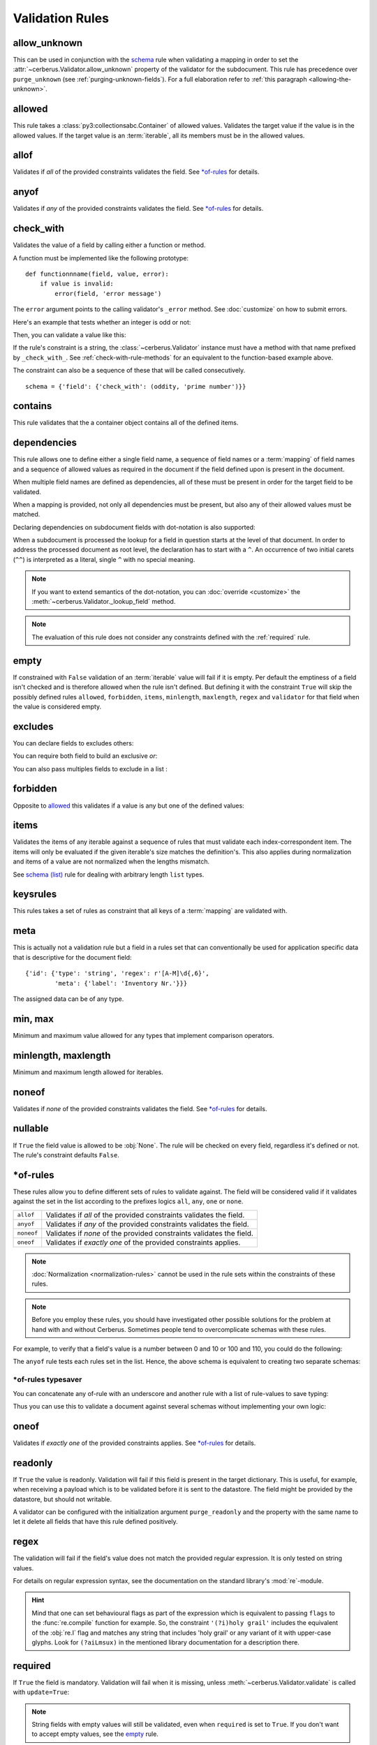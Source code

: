 Validation Rules
================

allow_unknown
-------------
This can be used in conjunction with the  `schema <schema_dict-rule>`_ rule
when validating a mapping in order to set the
:attr:`~cerberus.Validator.allow_unknown` property of the validator for the
subdocument.
This rule has precedence over ``purge_unknown``
(see :ref:`purging-unknown-fields`).
For a full elaboration refer to :ref:`this paragraph <allowing-the-unknown>`.

allowed
-------
This rule takes a :class:`py3:collectionsabc.Container` of allowed values.
Validates the target value if the value is in the allowed values.
If the target value is an :term:`iterable`, all its members must be in the
allowed values.

.. doctest::

    >>> v.schema = {'role': {'type': 'list', 'allowed': ['agent', 'client', 'supplier']}}
    >>> v.validate({'role': ['agent', 'supplier']})
    True

    >>> v.validate({'role': ['intern']})
    False
    >>> v.errors
    {'role': ["unallowed values ['intern']"]}

    >>> v.schema = {'role': {'type': 'string', 'allowed': ['agent', 'client', 'supplier']}}
    >>> v.validate({'role': 'supplier'})
    True

    >>> v.validate({'role': 'intern'})
    False
    >>> v.errors
    {'role': ['unallowed value intern']}

    >>> v.schema = {'a_restricted_integer': {'type': 'integer', 'allowed': [-1, 0, 1]}}
    >>> v.validate({'a_restricted_integer': -1})
    True

    >>> v.validate({'a_restricted_integer': 2})
    False
    >>> v.errors
    {'a_restricted_integer': ['unallowed value 2']}

.. versionchanged:: 0.5.1
   Added support for the ``int`` type.

allof
-----
Validates if *all* of the provided constraints validates the field. See `\*of-rules`_ for details.

.. versionadded:: 0.9

anyof
-----
Validates if *any* of the provided constraints validates the field. See `\*of-rules`_ for details.

.. versionadded:: 0.9

.. _check-with-rule:

check_with
----------
Validates the value of a field by calling either a function or method.

A function must be implemented like the following prototype::

    def functionnname(field, value, error):
        if value is invalid:
            error(field, 'error message')

The ``error`` argument points to the calling validator's ``_error`` method. See
:doc:`customize` on how to submit errors.

Here's an example that tests whether an integer is odd or not:

.. testcode::

    def oddity(field, value, error):
        if not value & 1:
            error(field, "Must be an odd number")

Then, you can validate a value like this:

.. doctest::

    >>> schema = {'amount': {'check_with': oddity}}
    >>> v = Validator(schema)
    >>> v.validate({'amount': 10})
    False
    >>> v.errors
    {'amount': ['Must be an odd number']}

    >>> v.validate({'amount': 9})
    True

If the rule's constraint is a string, the :class:`~cerberus.Validator` instance
must have a method with that name prefixed by ``_check_with_``. See
:ref:`check-with-rule-methods` for an equivalent to the function-based example
above.

The constraint can also be a sequence of these that will be called consecutively. ::

   schema = {'field': {'check_with': (oddity, 'prime number')}}

.. versionchanged:: 1.3
   The rule was renamed from ``validator`` to ``check_with``


contains
--------
This rule validates that the a container object contains all of the defined items.

.. doctest::

    >>> document = {'states': ['peace', 'love', 'inity']}

    >>> schema = {'states': {'contains': 'peace'}}
    >>> v.validate(document, schema)
    True

    >>> schema = {'states': {'contains': 'greed'}}
    >>> v.validate(document, schema)
    False

    >>> schema = {'states': {'contains': ['love', 'inity']}}
    >>> v.validate(document, schema)
    True

    >>> schema = {'states': {'contains': ['love', 'respect']}}
    >>> v.validate(document, schema)
    False


.. _dependencies:

dependencies
------------
This rule allows one to define either a single field name, a sequence of field
names or a :term:`mapping` of field names and a sequence of allowed values as
required in the document if the field defined upon is present in the document.

.. doctest::

   >>> schema = {'field1': {'required': False}, 'field2': {'required': False, 'dependencies': 'field1'}}
   >>> document = {'field1': 7}
   >>> v.validate(document, schema)
   True

   >>> document = {'field2': 7}
   >>> v.validate(document, schema)
   False

   >>> v.errors
   {'field2': ["field 'field1' is required"]}


When multiple field names are defined as dependencies, all of these must be
present in order for the target field to be validated.

.. doctest::

   >>> schema = {'field1': {'required': False}, 'field2': {'required': False},
   ...           'field3': {'required': False, 'dependencies': ['field1', 'field2']}}
   >>> document = {'field1': 7, 'field2': 11, 'field3': 13}
   >>> v.validate(document, schema)
   True

   >>> document = {'field2': 11, 'field3': 13}
   >>> v.validate(document, schema)
   False

   >>> v.errors
   {'field3': ["field 'field1' is required"]}

When a mapping is provided, not only all dependencies must be present,
but also any of their allowed values must be matched.

.. doctest::

   >>> schema = {'field1': {'required': False},
   ...           'field2': {'required': True, 'dependencies': {'field1': ['one', 'two']}}}

   >>> document = {'field1': 'one', 'field2': 7}
   >>> v.validate(document, schema)
   True

   >>> document = {'field1': 'three', 'field2': 7}
   >>> v.validate(document, schema)
   False
   >>> v.errors
   {'field2': ["depends on these values: {'field1': ['one', 'two']}"]}

   >>> # same as using a dependencies list
   >>> document = {'field2': 7}
   >>> v.validate(document, schema)
   False
   >>> v.errors
   {'field2': ["depends on these values: {'field1': ['one', 'two']}"]}


   >>> # one can also pass a single dependency value
   >>> schema = {'field1': {'required': False}, 'field2': {'dependencies': {'field1': 'one'}}}
   >>> document = {'field1': 'one', 'field2': 7}
   >>> v.validate(document, schema)
   True

   >>> document = {'field1': 'two', 'field2': 7}
   >>> v.validate(document, schema)
   False

   >>> v.errors
   {'field2': ["depends on these values: {'field1': 'one'}"]}

Declaring dependencies on subdocument fields with dot-notation is also
supported:

.. doctest::

   >>> schema = {
   ...   'test_field': {'dependencies': ['a_dict.foo', 'a_dict.bar']},
   ...   'a_dict': {
   ...     'type': 'dict',
   ...     'schema': {
   ...       'foo': {'type': 'string'},
   ...       'bar': {'type': 'string'}
   ...     }
   ...   }
   ... }

   >>> document = {'test_field': 'foobar', 'a_dict': {'foo': 'foo'}}
   >>> v.validate(document, schema)
   False

   >>> v.errors
   {'test_field': ["field 'a_dict.bar' is required"]}

When a subdocument is processed the lookup for a field in question starts at
the level of that document. In order to address the processed document as
root level, the declaration has to start with a ``^``. An occurrence of two
initial carets (``^^``) is interpreted as a literal, single ``^`` with no
special meaning.

.. doctest::

   >>> schema = {
   ...   'test_field': {},
   ...   'a_dict': {
   ...     'type': 'dict',
   ...     'schema': {
   ...       'foo': {'type': 'string'},
   ...       'bar': {'type': 'string', 'dependencies': '^test_field'}
   ...     }
   ...   }
   ... }

   >>> document = {'a_dict': {'bar': 'bar'}}
   >>> v.validate(document, schema)
   False

   >>> v.errors
   {'a_dict': [{'bar': ["field '^test_field' is required"]}]}

.. note::
   If you want to extend semantics of the dot-notation, you can
   :doc:`override <customize>` the :meth:`~cerberus.Validator._lookup_field`
   method.

.. note::
   The evaluation of this rule does not consider any constraints defined with
   the :ref:`required` rule.

.. versionchanged:: 1.0.2 Support for absolute addressing with ``^``.

.. versionchanged:: 0.8.1 Support for sub-document fields as dependencies.

.. versionchanged:: 0.8 Support for dependencies as a dictionary.

.. versionadded:: 0.7

empty
-----
If constrained with ``False`` validation of an :term:`iterable` value will fail
if it is empty.
Per default the emptiness of a field isn't checked and is therefore allowed
when the rule isn't defined. But defining it with the constraint ``True`` will
skip the possibly defined rules ``allowed``, ``forbidden``, ``items``,
``minlength``, ``maxlength``, ``regex`` and ``validator`` for that field when
the value is considered empty.

.. doctest::

    >>> schema = {'name': {'type': 'string', 'empty': False}}
    >>> document = {'name': ''}
    >>> v.validate(document, schema)
    False

    >>> v.errors
    {'name': ['empty values not allowed']}

.. versionadded:: 0.0.3

excludes
--------
You can declare fields to excludes others:

.. doctest::

    >>> v = Validator()
    >>> schema = {'this_field': {'type': 'dict',
    ...                          'excludes': 'that_field'},
    ...           'that_field': {'type': 'dict',
    ...                          'excludes': 'this_field'}}
    >>> v.validate({'this_field': {}, 'that_field': {}}, schema)
    False
    >>> v.validate({'this_field': {}}, schema)
    True
    >>> v.validate({'that_field': {}}, schema)
    True
    >>> v.validate({}, schema)
    True


You can require both field to build an exclusive `or`:

.. doctest::

    >>> v = Validator()
    >>> schema = {'this_field': {'type': 'dict',
    ...                          'excludes': 'that_field',
    ...                          'required': True},
    ...           'that_field': {'type': 'dict',
    ...                          'excludes': 'this_field',
    ...                          'required': True}}
    >>> v.validate({'this_field': {}, 'that_field': {}}, schema)
    False
    >>> v.validate({'this_field': {}}, schema)
    True
    >>> v.validate({'that_field': {}}, schema)
    True
    >>> v.validate({}, schema)
    False


You can also pass multiples fields to exclude in a list :

.. doctest::

   >>> schema = {'this_field': {'type': 'dict',
   ...                          'excludes': ['that_field', 'bazo_field']},
   ...           'that_field': {'type': 'dict',
   ...                          'excludes': 'this_field'},
   ...           'bazo_field': {'type': 'dict'}}
   >>> v.validate({'this_field': {}, 'bazo_field': {}}, schema)
   False

forbidden
---------

Opposite to `allowed`_ this validates if a value is any but one of the defined
values:

.. doctest::

   >>> schema = {'user': {'forbidden': ['root', 'admin']}}
   >>> document = {'user': 'root'}
   >>> v.validate(document, schema)
   False

.. versionadded:: 1.0

items
-----

Validates the items of any iterable against a sequence of rules that must
validate each index-correspondent item. The items will only be evaluated if
the given iterable's size matches the definition's. This also applies during
normalization and items of a value are not normalized when the lengths mismatch.

.. doctest::

   >>> schema = {'list_of_values': {
   ...              'type': 'list',
   ...              'items': [{'type': 'string'}, {'type': 'integer'}]}
   ...           }
   >>> document = {'list_of_values': ['hello', 100]}
   >>> v.validate(document, schema)
   True
   >>> document = {'list_of_values': [100, 'hello']}
   >>> v.validate(document, schema)
   False

See `schema (list)`_ rule for dealing with arbitrary length ``list`` types.

.. _keysrules-rule:

keysrules
---------

This rules takes a set of rules as constraint that all keys of a
:term:`mapping` are validated with.

.. doctest::

    >>> schema = {'a_dict': {
    ...               'type': 'dict',
    ...               'keysrules': {'type': 'string', 'regex': '[a-z]+'}}
    ...           }
    >>> document = {'a_dict': {'key': 'value'}}
    >>> v.validate(document, schema)
    True

    >>> document = {'a_dict': {'KEY': 'value'}}
    >>> v.validate(document, schema)
    False

.. versionadded:: 0.9

.. versionchanged:: 1.0
   Renamed from ``propertyschema`` to ``keyschema``

.. versionchanged:: 1.3
   Renamed from ``keyschema`` to ``keysrules``

meta
----

This is actually not a validation rule but a field in a rules set that can
conventionally be used for application specific data that is descriptive for
the document field::

    {'id': {'type': 'string', 'regex': r'[A-M]\d{,6}',
            'meta': {'label': 'Inventory Nr.'}}}

The assigned data can be of any type.

.. versionadded:: 1.3

min, max
--------

Minimum and maximum value allowed for any types that implement comparison operators.

.. versionchanged:: 1.0
  Allows any type to be compared.

.. versionchanged:: 0.7
  Added support for ``float`` and ``number`` types.

minlength, maxlength
--------------------

Minimum and maximum length allowed for iterables.

noneof
------

Validates if *none* of the provided constraints validates the field. See
`\*of-rules`_ for details.

.. versionadded:: 0.9

nullable
--------

If ``True`` the field value is allowed to be :obj:`None`. The rule will be
checked on every field, regardless it's defined or not. The rule's constraint
defaults ``False``.

.. doctest::

   >>> v.schema = {'a_nullable_integer': {'nullable': True, 'type': 'integer'}, 'an_integer': {'type': 'integer'}}

   >>> v.validate({'a_nullable_integer': 3})
   True
   >>> v.validate({'a_nullable_integer': None})
   True

   >>> v.validate({'an_integer': 3})
   True
   >>> v.validate({'an_integer': None})
   False
   >>> v.errors
   {'an_integer': ['null value not allowed']}

.. versionchanged:: 0.7 ``nullable`` is valid on fields lacking type definition.
.. versionadded:: 0.3.0


\*of-rules
----------

These rules allow you to define different sets of rules to validate against.
The field will be considered valid if it validates against the set in the list
according to the prefixes logics ``all``, ``any``, ``one`` or ``none``.

==========  ====================================================================
``allof``   Validates if *all* of the provided constraints validates the field.
``anyof``   Validates if *any* of the provided constraints validates the field.
``noneof``  Validates if *none* of the provided constraints validates the field.
``oneof``   Validates if *exactly one* of the provided constraints applies.
==========  ====================================================================

.. note::

    :doc:`Normalization <normalization-rules>` cannot be used in the rule sets
    within the constraints of these rules.

.. note::

    Before you employ these rules, you should have investigated other possible
    solutions for the problem at hand with and without Cerberus. Sometimes
    people tend to overcomplicate schemas with these rules.

For example, to verify that a field's value is a number between 0 and 10 or 100
and 110, you could do the following:

.. doctest::

    >>> schema = {'prop1':
    ...           {'type': 'number',
    ...            'anyof':
    ...            [{'min': 0, 'max': 10}, {'min': 100, 'max': 110}]}}

    >>> document = {'prop1': 5}
    >>> v.validate(document, schema)
    True

    >>> document = {'prop1': 105}
    >>> v.validate(document, schema)
    True

    >>> document = {'prop1': 55}
    >>> v.validate(document, schema)
    False
    >>> v.errors   # doctest: +SKIP
    {'prop1': ['no definitions validate',
               {'anyof definition 0': ['max value is 10'],
                'anyof definition 1': ['min value is 100']}]}

The ``anyof`` rule tests each rules set in the list. Hence, the above schema is
equivalent to creating two separate schemas:

.. doctest::

    >>> schema1 = {'prop1': {'type': 'number', 'min':   0, 'max':  10}}
    >>> schema2 = {'prop1': {'type': 'number', 'min': 100, 'max': 110}}

    >>> document = {'prop1': 5}
    >>> v.validate(document, schema1) or v.validate(document, schema2)
    True

    >>> document = {'prop1': 105}
    >>> v.validate(document, schema1) or v.validate(document, schema2)
    True

    >>> document = {'prop1': 55}
    >>> v.validate(document, schema1) or v.validate(document, schema2)
    False

.. versionadded:: 0.9

\*of-rules typesaver
....................

You can concatenate any of-rule with an underscore and another rule with a
list of rule-values to save typing:

.. testcode::

    {'foo': {'anyof_regex': ['^ham', 'spam$']}}
    # is equivalent to
    {'foo': {'anyof': [{'regex': '^ham'}, {'regex': 'spam$'}]}}
    # but is also equivalent to
    # {'foo': {'regex': r'(^ham|spam$)'}}

Thus you can use this to validate a document against several schemas without
implementing your own logic:

.. testsetup::

    employees = ()

.. doctest::

    >>> schemas = [{'department': {'required': True, 'regex': '^IT$'}, 'phone': {'nullable': True}},
    ...            {'department': {'required': True}, 'phone': {'required': True}}]
    >>> emloyee_vldtr = Validator({'employee': {'oneof_schema': schemas, 'type': 'dict'}}, allow_unknown=True)
    >>> invalid_employees_phones = []
    >>> for employee in employees:
    ...     if not employee_vldtr.validate(employee):
    ...         invalid_employees_phones.append(employee)

.. versionadded: 1.0

oneof
-----

Validates if *exactly one* of the provided constraints applies. See `\*of-rules`_ for details.

.. versionadded:: 0.9

.. _readonly:

readonly
--------
If ``True`` the value is readonly. Validation will fail if this field is
present in the target dictionary. This is useful, for example, when receiving
a payload which is to be validated before it is sent to the datastore. The
field might be provided by the datastore, but should not writable.

A validator can be configured with the initialization argument
``purge_readonly`` and the property with the same name to let it delete all
fields that have this rule defined positively.

.. versionchanged:: 1.0.2
   Can be used in conjunction with ``default`` and ``default_setter``,
   see :ref:`default-values`.

regex
-----
The validation will fail if the field's value does not match the provided
regular expression. It is only tested on string values.

.. doctest::

    >>> schema = {
    ...     'email': {
    ...        'type': 'string',
    ...        'regex': '^[a-zA-Z0-9_.+-]+@[a-zA-Z0-9-]+\.[a-zA-Z0-9-.]+$'
    ...     }
    ... }
    >>> document = {'email': 'john@example.com'}
    >>> v.validate(document, schema)
    True

    >>> document = {'email': 'john_at_example_dot_com'}
    >>> v.validate(document, schema)
    False

    >>> v.errors
    {'email': ["value does not match regex '^[a-zA-Z0-9_.+-]+@[a-zA-Z0-9-]+\\.[a-zA-Z0-9-.]+$'"]}

For details on regular expression syntax, see the documentation on the standard
library's :mod:`re`-module.

.. hint::

    Mind that one can set behavioural flags as part of the expression which is
    equivalent to passing ``flags`` to the :func:`re.compile` function for
    example. So, the constraint ``'(?i)holy grail'`` includes the equivalent
    of the :obj:`re.I` flag and matches any string that includes 'holy grail'
    or any variant of it with upper-case glyphs. Look for ``(?aiLmsux)`` in the
    mentioned library documentation for a description there.

.. versionadded:: 0.7

.. _required:

required
--------
If ``True`` the field is mandatory. Validation will fail when it is missing,
unless :meth:`~cerberus.Validator.validate` is called with ``update=True``:

.. doctest::

    >>> v.schema = {'name': {'required': True, 'type': 'string'}, 'age': {'type': 'integer'}}
    >>> document = {'age': 10}
    >>> v.validate(document)
    False
    >>> v.errors
    {'name': ['required field']}

    >>> v.validate(document, update=True)
    True

.. note::

   String fields with empty values will still be validated, even when
   ``required`` is set to ``True``. If you don't want to accept empty values,
   see the empty_ rule.

.. note::
   The evaluation of this rule does not consider any constraints defined with
   the :ref:`dependencies` rule.

.. versionchanged:: 0.8
   Check field dependencies.

.. _schema_dict-rule:

schema (dict)
-------------
If a field for which a ``schema``-rule is defined has a *mapping* as value,
that mapping will be validated against the schema that is provided as
constraint.

.. doctest::

    >>> schema = {'a_dict': {'type': 'dict', 'schema': {'address': {'type': 'string'},
    ...                                                 'city': {'type': 'string', 'required': True}}}}
    >>> document = {'a_dict': {'address': 'my address', 'city': 'my town'}}
    >>> v.validate(document, schema)
    True

.. note::

    To validate *arbitrary keys* of a mapping, see keysrules-rule_, resp.
    valuesrules-rule_ for validating *arbitrary values* of a mapping.

schema (list)
-------------
If ``schema``-validation encounters an arbritrary sized *sequence* as value,
all items of the sequence will be validated against the rules provided in
``schema``'s constraint.

.. doctest::

   >>> schema = {'a_list': {'type': 'list', 'schema': {'type': 'integer'}}}
   >>> document = {'a_list': [3, 4, 5]}
   >>> v.validate(document, schema)
   True

The `schema` rule on ``list`` types is also the preferred method for defining
and validating a list of dictionaries.

.. note::

    Using this rule should be accompanied with a ``type``-rule explicitly
    restricting the field to the ``list``-type like in the example. Otherwise
    false results can be expected when a mapping is validated against this rule
    with constraints for a sequence.

.. doctest::

   >>> schema = {'rows': {'type': 'list',
   ...                    'schema': {'type': 'dict', 'schema': {'sku': {'type': 'string'},
   ...                                                          'price': {'type': 'integer'}}}}}
   >>> document = {'rows': [{'sku': 'KT123', 'price': 100}]}
   >>> v.validate(document, schema)
   True

.. versionchanged:: 0.0.3
  Schema rule for ``list`` types of arbitrary length

.. _type:

type
----
Data type allowed for the key value. Can be one of the following names:

.. list-table::
   :header-rows: 1

   * - Type Name
     - Python 2 Type
     - Python 3 Type
   * - ``boolean``
     - :class:`py2:bool`
     - :class:`py3:bool`
   * - ``binary``
     - :class:`py2:bytes` [#]_, :class:`py2:bytearray`
     - :class:`py3:bytes`, :class:`py3:bytearray`
   * - ``date``
     - :class:`py2:datetime.date`
     - :class:`py3:datetime.date`
   * - ``datetime``
     - :class:`py2:datetime.datetime`
     - :class:`py3:datetime.datetime`
   * - ``dict``
     - :class:`py2:collections.Mapping`
     - :class:`py3:collections.abc.Mapping`
   * - ``float``
     - :class:`py2:float`
     - :class:`py3:float`
   * - ``integer``
     - :class:`py2:int`, :class:`py2:long`
     - :class:`py3:int`
   * - ``list``
     - :class:`py2:collections.Sequence`, excl. ``string``
     - :class:`py3:collections.abc.Sequence`, excl. ``string``
   * - ``number``
     - :class:`py2:float`, :class:`py2:int`, :class:`py2:long`, excl. :class:`py2:bool`
     - :class:`py3:float`, :class:`py3:int`, excl. :class:`py3:bool`
   * - ``set``
     - :class:`py2:set`
     - :class:`py3:set`
   * - ``string``
     - :func:`py2:basestring`
     - :class:`py3:str`

You can extend this list and support :ref:`custom types <new-types>`.

A list of types can be used to allow different values:

.. doctest::

    >>> v.schema = {'quotes': {'type': ['string', 'list']}}
    >>> v.validate({'quotes': 'Hello world!'})
    True
    >>> v.validate({'quotes': ['Do not disturb my circles!', 'Heureka!']})
    True

.. doctest::

    >>> v.schema = {'quotes': {'type': ['string', 'list'], 'schema': {'type': 'string'}}}
    >>> v.validate({'quotes': 'Hello world!'})
    True
    >>> v.validate({'quotes': [1, 'Heureka!']})
    False
    >>> v.errors
    {'quotes': [{0: ['must be of string type']}]}

.. note::

    While the ``type`` rule is not required to be set at all, it is not
    encouraged to leave it unset especially when using more complex rules such
    as ``schema``. If you decide you still don't want to set an explicit type,
    rules such as ``schema`` are only applied to values where the rules can
    actually be used (such as ``dict`` and ``list``). Also, in the case of
    ``schema``, cerberus will try to decide if a ``list`` or a ``dict`` type
    rule is more appropriate and infer it depending on what the ``schema`` rule
    looks like.

.. note::

    Please note that type validation is performed before most others which
    exist for the same field (only `nullable`_ and `readonly`_ are considered
    beforehand). In the occurrence of a type failure subsequent validation
    rules on the field will be skipped and validation will continue on other
    fields. This allows one to safely assume that field type is correct when other
    (standard or custom) rules are invoked.

.. versionchanged:: 1.0
   Added the ``binary`` data type.

.. versionchanged:: 0.9
   If a list of types is given, the key value must match *any* of them.

.. versionchanged:: 0.7.1
   ``dict`` and ``list`` typechecking are now performed with the more generic
   ``Mapping`` and ``Sequence`` types from the builtin ``collections`` module.
   This means that instances of custom types designed to the same interface as
   the builtin ``dict`` and ``list`` types can be validated with Cerberus. We
   exclude strings when type checking for ``list``/``Sequence`` because it
   in the validation situation it is almost certain the string was not the
   intended data type for a sequence.

.. versionchanged:: 0.7
   Added the ``set`` data type.

.. versionchanged:: 0.6
   Added the ``number`` data type.

.. versionchanged:: 0.4.0
   Type validation is always executed first, and blocks other field validation
   rules on failure.

.. versionchanged:: 0.3.0
   Added the ``float`` data type.

.. [#] This is actually an alias of :class:`py2:str` in Python 2.

.. _valuesrules-rule:

valuesrules
-----------
This rules takes a set of rules as constraint that all values of a
:term:`mapping` are validated with.

.. doctest::

    >>> schema = {'numbers':
    ...              {'type': 'dict',
    ...               'valuesrules': {'type': 'integer', 'min': 10}}
    ... }
    >>> document = {'numbers': {'an integer': 10, 'another integer': 100}}
    >>> v.validate(document, schema)
    True

    >>> document = {'numbers': {'an integer': 9}}
    >>> v.validate(document, schema)
    False

    >>> v.errors
    {'numbers': [{'an integer': ['min value is 10']}]}

.. versionadded:: 0.7
.. versionchanged:: 0.9
   renamed ``keyschema`` to ``valueschema``
.. versionchanged:: 1.3
   renamed ``valueschema`` to ``valuesrules``
